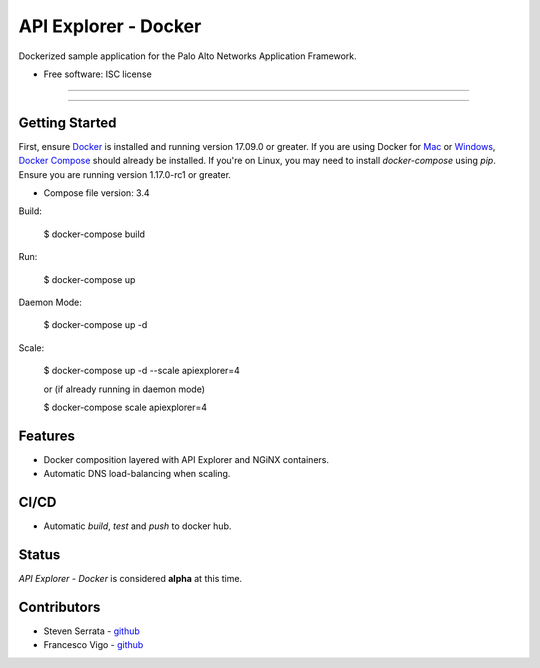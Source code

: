 =====================
API Explorer - Docker
=====================

Dockerized sample application for the Palo Alto Networks Application Framework.

* Free software: ISC license

-----

|travis|

-----

Getting Started
---------------
First, ensure Docker_ is installed and running version 17.09.0 or greater.
If you are using Docker for Mac_ or Windows_, `Docker Compose`__ should already
be installed. If you're on Linux, you may need to install `docker-compose`
using `pip`. Ensure you are running version 1.17.0-rc1 or greater.

* Compose file version: 3.4

Build:

    $ docker-compose build

Run:

    $ docker-compose up

Daemon Mode:

    $ docker-compose up -d

Scale:

    $ docker-compose up -d --scale apiexplorer=4

    or (if already running in daemon mode)

    $ docker-compose scale apiexplorer=4

Features
--------

- Docker composition layered with API Explorer and NGiNX containers.
- Automatic DNS load-balancing when scaling.

CI/CD
-----

- Automatic `build`, `test` and `push` to docker hub.

Status
------

`API Explorer - Docker` is considered **alpha** at this time.

Contributors
------------

- Steven Serrata - `github <https://github.com/sserrata>`__
- Francesco Vigo - `github <https://github.com/fvigo>`__

.. |travis| image:: https://img.shields.io/travis/PaloAltoNetworks/apiexplorer-docker.svg
        :target: https://travis-ci.org/PaloAltoNetworks/apiexplorer-docker


.. _Docker: https://www.docker.com/what-docker
.. _Mac: https://www.docker.com/docker-mac
.. _Windows: https://www.docker.com/docker-windows
.. _Docker_Compose: https://docs.docker.com/compose/
__ Docker_Compose_


